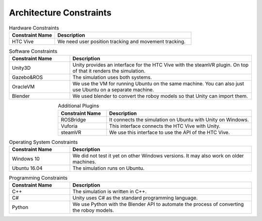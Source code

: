 Architecture Constraints
========================


.. csv-table:: Hardware Constraints
  :header: "Constraint Name", "Description"
  :widths: 20, 60

  "HTC Vive", "We need user position tracking and movement tracking."

.. csv-table:: Software Constraints
  :header: "Constraint Name", "Description"
  :widths: 20, 60

  "Unity3D", "Unity provides an interface for the HTC Vive with the steamVR plugin. On top of that it renders the simulation."
  "Gazebo&ROS", "The simulation uses both systems."
  "OracleVM", "We use the VM for running Ubuntu on the same machine. You can also just use Ubuntu on a separate machine."
  "Blender", "We used blender to convert the roboy models so that Unity can import them."

.. csv-table:: Additional Plugins
  :header: "Constraint Name", "Description"
  :widths: 20, 60
  :align: right

  "ROSBridge", "It connects the simulation on Ubuntu with Unity on Windows."
  "Vuforia", "This interface connects the HTC Vive with Unity."
  "steamVR", "We use this interface to use the API of the HTC Vive."

.. csv-table:: Operating System Constraints
  :header: "Constraint Name", "Description"
  :widths: 20, 60

  "Windows 10", "We did not test it yet on other Windows versions. It may also work on older machines."
  "Ubuntu 16.04", "The simulation runs on Ubuntu."

.. csv-table:: Programming Constraints
  :header: "Constraint Name", "Description"
  :widths: 20, 60

  "C++", "The simulation is written in C++."
  "C#", "Unity uses C# as the standard programming language."
  "Python", "We use Python with the Blender API to automate the process of converting the roboy models."
